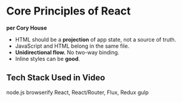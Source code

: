 * Core Principles of React
*per Cory House*

- HTML should be a *projection* of app state, not a source of truth.
- JavaScript and HTML belong in the same file.
- **Unidirectional flow.** No two-way binding.
- Inline styles can be *good*.

** Tech Stack Used in Video
node.js
browserify
React, React/Router, Flux, Redux
gulp

